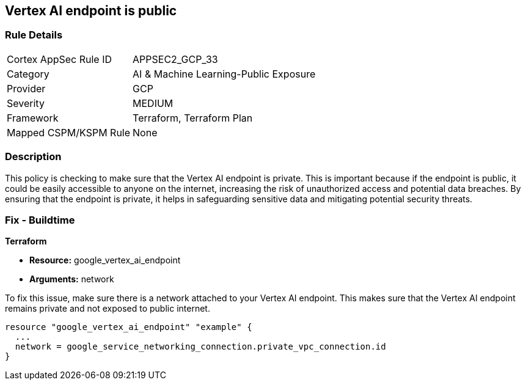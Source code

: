 
== Vertex AI endpoint is public

=== Rule Details

[cols="1,3"]
|===
|Cortex AppSec Rule ID |APPSEC2_GCP_33
|Category |AI & Machine Learning-Public Exposure
|Provider |GCP
|Severity |MEDIUM
|Framework |Terraform, Terraform Plan
|Mapped CSPM/KSPM Rule |None
|===


=== Description

This policy is checking to make sure that the Vertex AI endpoint is private. This is important because if the endpoint is public, it could be easily accessible to anyone on the internet, increasing the risk of unauthorized access and potential data breaches. By ensuring that the endpoint is private, it helps in safeguarding sensitive data and mitigating potential security threats.

=== Fix - Buildtime

*Terraform*

* *Resource:* google_vertex_ai_endpoint
* *Arguments:* network

To fix this issue, make sure there is a network attached to your Vertex AI endpoint. This makes sure that the Vertex AI endpoint remains private and not exposed to public internet.

[source,go]
----
resource "google_vertex_ai_endpoint" "example" {
  ...
  network = google_service_networking_connection.private_vpc_connection.id
}
----

